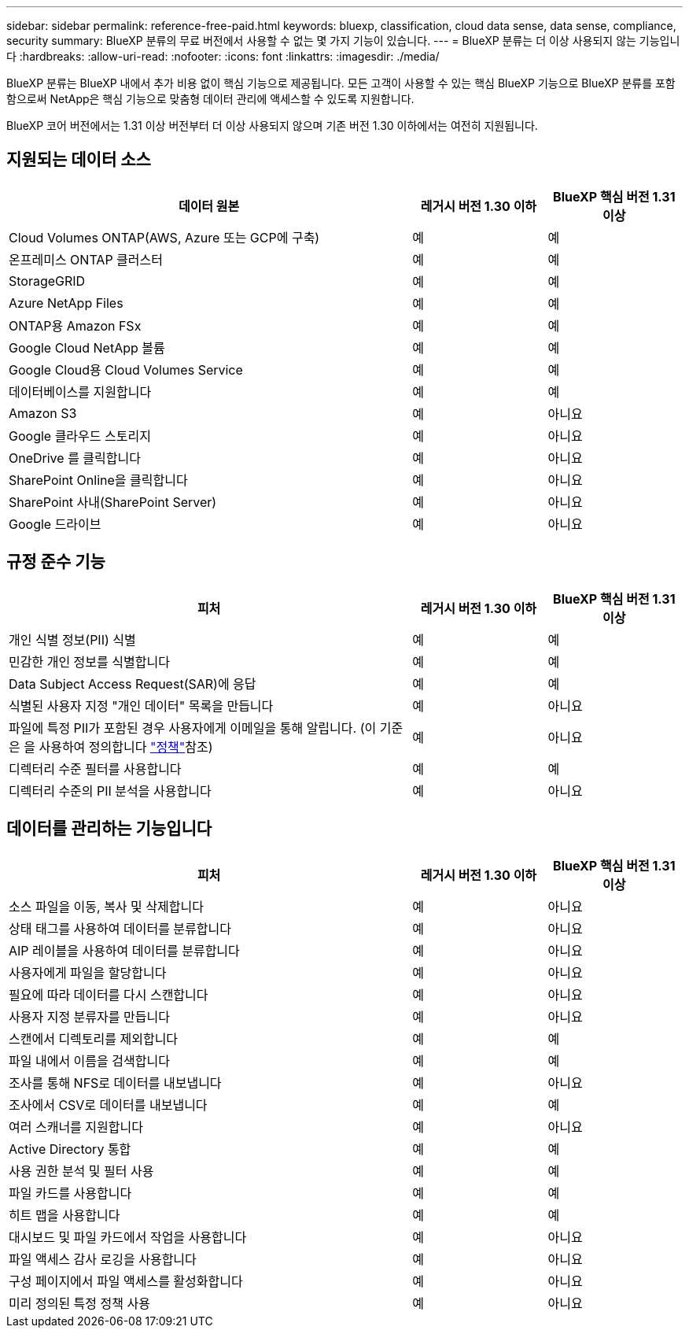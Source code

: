 ---
sidebar: sidebar 
permalink: reference-free-paid.html 
keywords: bluexp, classification, cloud data sense, data sense, compliance, security 
summary: BlueXP 분류의 무료 버전에서 사용할 수 없는 몇 가지 기능이 있습니다. 
---
= BlueXP 분류는 더 이상 사용되지 않는 기능입니다
:hardbreaks:
:allow-uri-read: 
:nofooter: 
:icons: font
:linkattrs: 
:imagesdir: ./media/


[role="lead"]
BlueXP 분류는 BlueXP 내에서 추가 비용 없이 핵심 기능으로 제공됩니다. 모든 고객이 사용할 수 있는 핵심 BlueXP 기능으로 BlueXP 분류를 포함함으로써 NetApp은 핵심 기능으로 맞춤형 데이터 관리에 액세스할 수 있도록 지원합니다.

BlueXP 코어 버전에서는 1.31 이상 버전부터 더 이상 사용되지 않으며 기존 버전 1.30 이하에서는 여전히 지원됩니다.



== 지원되는 데이터 소스

[cols="60,20,20"]
|===
| 데이터 원본 | 레거시 버전 1.30 이하 | BlueXP 핵심 버전 1.31 이상 


| Cloud Volumes ONTAP(AWS, Azure 또는 GCP에 구축) | 예 | 예 


| 온프레미스 ONTAP 클러스터 | 예 | 예 


| StorageGRID | 예 | 예 


| Azure NetApp Files | 예 | 예 


| ONTAP용 Amazon FSx | 예 | 예 


| Google Cloud NetApp 볼륨 | 예 | 예 


| Google Cloud용 Cloud Volumes Service | 예 | 예 


| 데이터베이스를 지원합니다 | 예 | 예 


| Amazon S3 | 예 | 아니요 


| Google 클라우드 스토리지 | 예 | 아니요 


| OneDrive 를 클릭합니다 | 예 | 아니요 


| SharePoint Online을 클릭합니다 | 예 | 아니요 


| SharePoint 사내(SharePoint Server) | 예 | 아니요 


| Google 드라이브 | 예 | 아니요 
|===


== 규정 준수 기능

[cols="60,20,20"]
|===
| 피처 | 레거시 버전 1.30 이하 | BlueXP 핵심 버전 1.31 이상 


| 개인 식별 정보(PII) 식별 | 예 | 예 


| 민감한 개인 정보를 식별합니다 | 예 | 예 


| Data Subject Access Request(SAR)에 응답 | 예 | 예 


| 식별된 사용자 지정 "개인 데이터" 목록을 만듭니다 | 예 | 아니요 


| 파일에 특정 PII가 포함된 경우 사용자에게 이메일을 통해 알립니다. (이 기준은 을 사용하여 정의합니다 link:task-using-policies.html["정책"^]참조) | 예 | 아니요 


| 디렉터리 수준 필터를 사용합니다 | 예 | 예 


| 디렉터리 수준의 PII 분석을 사용합니다 | 예 | 아니요 
|===


== 데이터를 관리하는 기능입니다

[cols="60,20,20"]
|===
| 피처 | 레거시 버전 1.30 이하 | BlueXP 핵심 버전 1.31 이상 


| 소스 파일을 이동, 복사 및 삭제합니다 | 예 | 아니요 


| 상태 태그를 사용하여 데이터를 분류합니다 | 예 | 아니요 


| AIP 레이블을 사용하여 데이터를 분류합니다 | 예 | 아니요 


| 사용자에게 파일을 할당합니다 | 예 | 아니요 


| 필요에 따라 데이터를 다시 스캔합니다 | 예 | 아니요 


| 사용자 지정 분류자를 만듭니다 | 예 | 아니요 


| 스캔에서 디렉토리를 제외합니다 | 예 | 예 


| 파일 내에서 이름을 검색합니다 | 예 | 예 


| 조사를 통해 NFS로 데이터를 내보냅니다 | 예 | 아니요 


| 조사에서 CSV로 데이터를 내보냅니다 | 예 | 예 


| 여러 스캐너를 지원합니다 | 예 | 아니요 


| Active Directory 통합 | 예 | 예 


| 사용 권한 분석 및 필터 사용 | 예 | 예 


| 파일 카드를 사용합니다 | 예 | 예 


| 히트 맵을 사용합니다 | 예 | 예 


| 대시보드 및 파일 카드에서 작업을 사용합니다 | 예 | 아니요 


| 파일 액세스 감사 로깅을 사용합니다 | 예 | 아니요 


| 구성 페이지에서 파일 액세스를 활성화합니다 | 예 | 아니요 


| 미리 정의된 특정 정책 사용 | 예 | 아니요 
|===